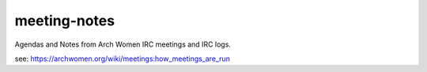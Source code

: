 meeting-notes
=============

Agendas and Notes from Arch Women IRC meetings and IRC logs.

see: https://archwomen.org/wiki/meetings:how_meetings_are_run
